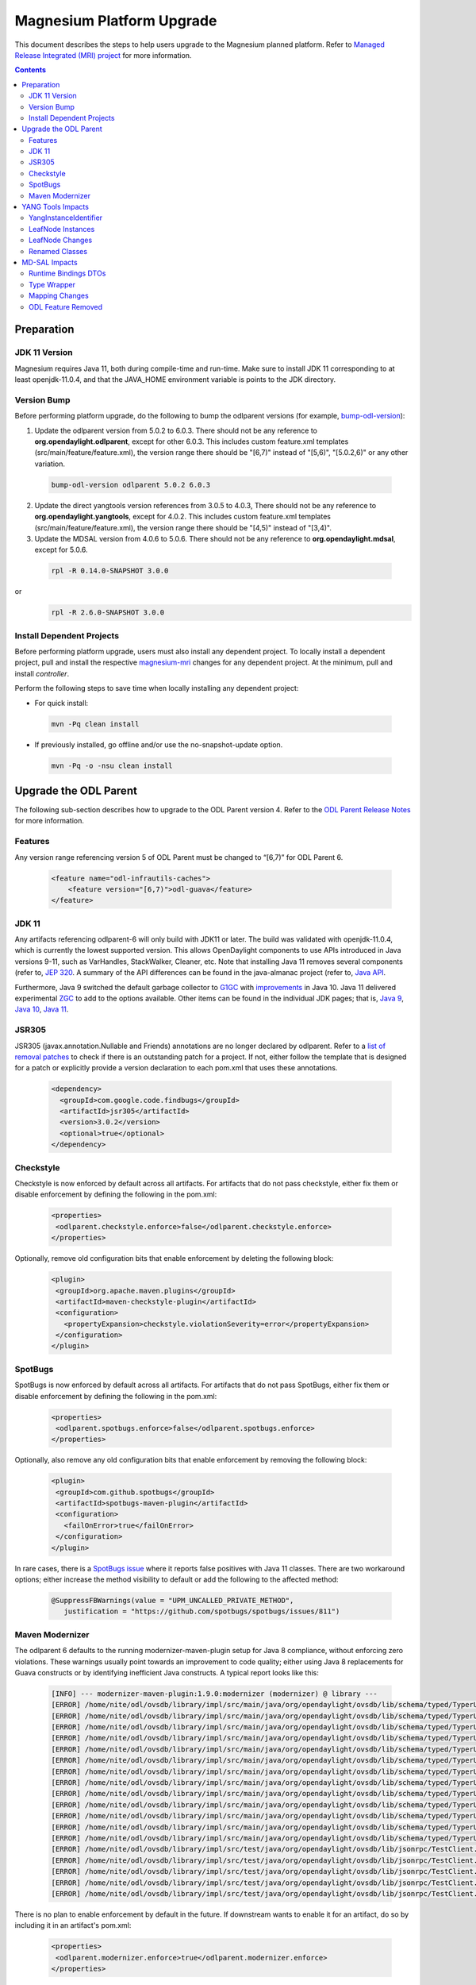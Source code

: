 ==========================
Magnesium Platform Upgrade
==========================

This document describes the steps to help users upgrade to the
Magnesium planned platform. Refer to `Managed Release Integrated (MRI)
project <https://git.opendaylight.org/gerrit/#/q/topic:magnesium-mri>`_
for more information.

.. contents:: Contents

Preparation
-----------

JDK 11 Version
^^^^^^^^^^^^^^

Magnesium requires Java 11, both during compile-time and run-time.
Make sure to install JDK 11 corresponding to at least openjdk-11.0.4,
and that the JAVA_HOME environment variable is points to the JDK directory.

Version Bump
^^^^^^^^^^^^

Before performing platform upgrade, do the following to bump the odlparent
versions (for example, `bump-odl-version <https://github.com/skitt/odl-tools/blob/master/bump-odl-version>`_):

1. Update the odlparent version from 5.0.2 to 6.0.3. There should
   not be any reference to **org.opendaylight.odlparent**, except
   for other 6.0.3. This includes custom feature.xml templates
   (src/main/feature/feature.xml), the version range there should
   be "[6,7)" instead of "[5,6)", "[5.0.2,6)" or any other variation.

 .. code-block:: none

  bump-odl-version odlparent 5.0.2 6.0.3

2. Update the direct yangtools version references from 3.0.5 to 4.0.3,
   There should not be any reference to **org.opendaylight.yangtools**,
   except for 4.0.2. This includes custom feature.xml templates
   (src/main/feature/feature.xml), the version range there should
   be "[4,5)" instead of "[3,4)".

3. Update the MDSAL version from 4.0.6 to 5.0.6. There should not be
   any reference to **org.opendaylight.mdsal**, except for 5.0.6.

 .. code-block:: none

  rpl -R 0.14.0-SNAPSHOT 3.0.0

or
 .. code-block:: none

  rpl -R 2.6.0-SNAPSHOT 3.0.0

Install Dependent Projects
^^^^^^^^^^^^^^^^^^^^^^^^^^

Before performing platform upgrade, users must also install
any dependent project. To locally install a dependent project,
pull and install the respective `magnesium-mri <https://git.opendaylight.org/gerrit/#/q/topic:magnesium-mri>`_ changes for any dependent project. At the minimum, pull and install *controller*.

Perform the following steps to save time when locally installing
any dependent project:

* For quick install:

 .. code-block:: none

  mvn -Pq clean install

* If previously installed, go offline and/or use the
  no-snapshot-update option.

 .. code-block:: none

  mvn -Pq -o -nsu clean install

Upgrade the ODL Parent
----------------------

The following sub-section describes how to upgrade to
the ODL Parent version 4. Refer to the `ODL Parent Release Notes
<https://github.com/opendaylight/odlparent/blob/master/NEWS.rst#version-600>`_
for more information.

Features
^^^^^^^^

Any version range referencing version 5 of ODL Parent must be changed
to “[6,7)” for ODL Parent 6.

 .. code-block:: none

   <feature name="odl-infrautils-caches">
       <feature version="[6,7)">odl-guava</feature>
   </feature>

JDK 11
^^^^^^

Any artifacts referencing odlparent-6 will only build with JDK11 or later.
The build was validated with openjdk-11.0.4, which is currently the lowest
supported version. This allows OpenDaylight components to use APIs introduced
in Java versions 9-11, such as VarHandles, StackWalker, Cleaner, etc. Note
that installing Java 11 removes several components (refer to, `JEP 320
<https://openjdk.java.net/jeps/320>`_. A summary of the API
differences can be found in the java-almanac project (refer to, `Java API
<http://download.eclipselab.org/jdkdiff/V8/V11/index.html>`_.

Furthermore, Java 9 switched the default garbage collector to `G1GC
<https://openjdk.java.net/jeps/248>`_ with `improvements
<https://openjdk.java.net/jeps/307>`_ in Java 10. Java 11 delivered
experimental `ZGC <https://openjdk.java.net/jeps/333>`_ to add to the
options available. Other items can be found in the individual JDK pages;
that is, `Java 9 <https://openjdk.java.net/projects/jdk9/>`_, `Java 10
<https://openjdk.java.net/projects/jdk/10/>`_, `Java 11
<https://openjdk.java.net/projects/jdk/11/>`_.

JSR305
^^^^^^

JSR305 (javax.annotation.Nullable and Friends) annotations are no longer
declared by odlparent. Refer to a `list of removal patches
<https://git.opendaylight.org/gerrit/q/topic:jsr305>`_ to check
if there is an outstanding patch for a project. If not, either follow
the template that is designed for a patch or explicitly provide a
version declaration to each pom.xml that uses these annotations.

 .. code-block:: none

   <dependency>
     <groupId>com.google.code.findbugs</groupId>
     <artifactId>jsr305</artifactId>
     <version>3.0.2</version>
     <optional>true</optional>
   </dependency>

Checkstyle
^^^^^^^^^^

Checkstyle is now enforced by default across all artifacts. For artifacts
that do not pass checkstyle, either fix them or disable enforcement by
defining the following in the pom.xml:

 .. code-block:: none

   <properties>
    <odlparent.checkstyle.enforce>false</odlparent.checkstyle.enforce>
   </properties>

Optionally, remove old configuration bits that enable enforcement by
deleting the following block:

 .. code-block:: none

  <plugin>
   <groupId>org.apache.maven.plugins</groupId>
   <artifactId>maven-checkstyle-plugin</artifactId>
   <configuration>
     <propertyExpansion>checkstyle.violationSeverity=error</propertyExpansion>
   </configuration>
  </plugin>

SpotBugs
^^^^^^^^

SpotBugs is now enforced by default across all artifacts. For artifacts that
do not pass SpotBugs, either fix them or disable enforcement by defining the
following in the pom.xml:

 .. code-block:: none

  <properties>
   <odlparent.spotbugs.enforce>false</odlparent.spotbugs.enforce>
  </properties>

Optionally, also remove any old configuration bits that enable enforcement
by removing the following block:

 .. code-block:: none

  <plugin>
   <groupId>com.github.spotbugs</groupId>
   <artifactId>spotbugs-maven-plugin</artifactId>
   <configuration>
     <failOnError>true</failOnError>
   </configuration>
  </plugin>

In rare cases, there is a `SpotBugs issue <https://github.com/spotbugs/spotbugs/issues/811>`_
where it reports false positives with Java 11 classes. There are two
workaround options; either increase the method visibility to default
or add the following to the affected method:

 .. code-block:: none

  @SuppressFBWarnings(value = "UPM_UNCALLED_PRIVATE_METHOD",
     justification = "https://github.com/spotbugs/spotbugs/issues/811")

Maven Modernizer
^^^^^^^^^^^^^^^^

The odlparent 6 defaults to the running modernizer-maven-plugin setup for
Java 8 compliance, without enforcing zero violations. These warnings usually
point towards an improvement to code quality; either using Java 8 replacements
for Guava constructs or by identifying inefficient Java constructs.
A typical report looks like this:

 .. code-block:: none

  [INFO] --- modernizer-maven-plugin:1.9.0:modernizer (modernizer) @ library ---
  [ERROR] /home/nite/odl/ovsdb/library/impl/src/main/java/org/opendaylight/ovsdb/lib/schema/typed/TyperUtils$1.java:398: Prefer java.util.Objects.equals(Object, Object)
  [ERROR] /home/nite/odl/ovsdb/library/impl/src/main/java/org/opendaylight/ovsdb/lib/schema/typed/TyperUtils.java:439: Prefer java.util.Objects.requireNonNull(Object)
  [ERROR] /home/nite/odl/ovsdb/library/impl/src/main/java/org/opendaylight/ovsdb/lib/schema/typed/TyperUtils.java:440: Prefer java.util.Objects.requireNonNull(Object)
  [ERROR] /home/nite/odl/ovsdb/library/impl/src/main/java/org/opendaylight/ovsdb/lib/schema/typed/TyperUtils.java:441: Prefer java.util.Objects.requireNonNull(Object)
  [ERROR] /home/nite/odl/ovsdb/library/impl/src/main/java/org/opendaylight/ovsdb/lib/schema/typed/TyperUtils.java:468: Prefer java.util.Objects.requireNonNull(Object)
  [ERROR] /home/nite/odl/ovsdb/library/impl/src/main/java/org/opendaylight/ovsdb/lib/schema/typed/TyperUtils.java:469: Prefer java.util.Objects.requireNonNull(Object)
  [ERROR] /home/nite/odl/ovsdb/library/impl/src/main/java/org/opendaylight/ovsdb/lib/schema/typed/TyperUtils.java:470: Prefer java.util.Objects.requireNonNull(Object)
  [ERROR] /home/nite/odl/ovsdb/library/impl/src/main/java/org/opendaylight/ovsdb/lib/schema/typed/TyperUtils.java:497: Prefer java.util.Objects.requireNonNull(Object)
  [ERROR] /home/nite/odl/ovsdb/library/impl/src/main/java/org/opendaylight/ovsdb/lib/schema/typed/TyperUtils.java:498: Prefer java.util.Objects.requireNonNull(Object)
  [ERROR] /home/nite/odl/ovsdb/library/impl/src/main/java/org/opendaylight/ovsdb/lib/schema/typed/TyperUtils.java:499: Prefer java.util.Objects.requireNonNull(Object)
  [ERROR] /home/nite/odl/ovsdb/library/impl/src/main/java/org/opendaylight/ovsdb/lib/schema/typed/TyperUtils.java:529: Prefer java.util.Objects.requireNonNull(Object)
  [ERROR] /home/nite/odl/ovsdb/library/impl/src/main/java/org/opendaylight/ovsdb/lib/schema/typed/TyperUtils.java:530: Prefer java.util.Objects.requireNonNull(Object)
  [ERROR] /home/nite/odl/ovsdb/library/impl/src/main/java/org/opendaylight/ovsdb/lib/schema/typed/TyperUtils.java:531: Prefer java.util.Objects.requireNonNull(Object)
  [ERROR] /home/nite/odl/ovsdb/library/impl/src/test/java/org/opendaylight/ovsdb/lib/jsonrpc/TestClient.java:63: Prefer java.lang.String.getBytes(java.nio.charset.Charset)
  [ERROR] /home/nite/odl/ovsdb/library/impl/src/test/java/org/opendaylight/ovsdb/lib/jsonrpc/TestClient.java:68: Prefer java.lang.String.getBytes(java.nio.charset.Charset)
  [ERROR] /home/nite/odl/ovsdb/library/impl/src/test/java/org/opendaylight/ovsdb/lib/jsonrpc/TestClient.java:70: Prefer java.lang.String.getBytes(java.nio.charset.Charset)
  [ERROR] /home/nite/odl/ovsdb/library/impl/src/test/java/org/opendaylight/ovsdb/lib/jsonrpc/TestClient.java:80: Prefer java.lang.String.getBytes(java.nio.charset.Charset)
  [ERROR] /home/nite/odl/ovsdb/library/impl/src/test/java/org/opendaylight/ovsdb/lib/jsonrpc/TestClient.java:88: Prefer java.lang.String.getBytes(java.nio.charset.Charset)

There is no plan to enable enforcement by default in the future. If downstream
wants to enable it for an artifact, do so by including it in an artifact's pom.xml:

 .. code-block:: none

  <properties>
   <odlparent.modernizer.enforce>true</odlparent.modernizer.enforce>
  </properties>

YANG Tools Impacts
------------------

YangInstanceIdentifier
^^^^^^^^^^^^^^^^^^^^^^

The YangInstanceIdentifier.NodeIdentifierWithPredicates was a final class,
holding a map of QName/value pairs. This class is most often used with a
single QName/value pair; thus, the yangtools-6.0.0 provides two separate
specializations:

* one for a single pair
* one for all other cases

This specialization saves one level of object indirection, which reduces
the heap usage for single-pair case by 33-37.5%. The impact is that any
code relying on NodeIdentifierWithPredicates.getClass() will break.
Users are advised to switch to this instance of checks instead.

LeafNode Instances
^^^^^^^^^^^^^^^^^^

LeafNode instances are treated as transient. That is, immutable
implementations of NormalizedNodeContainer do not retain any stored
LeafNode instance as per of a Jira issue. Since LeafNodes are pairs
(NodeIdentifier, value), they can be instantiated on demand. This saves
significant amount of heap for all NormalizedNode trees, especially those
that are used in a DataTree (datastore, etc.). The downside of this is
that leaf identity can no longer be relied on, so any code relying on
NormalizedNodeContainer.getChild() or NormalizedNodeContainer.getValue(),
so returning stable LeafNode references will break.

LeafNode Changes
^^^^^^^^^^^^^^^^

As detailed in JIRA, this change modifies the types used as LeafNode
changes in the case of *uint* types.

.. list-table::
   :widths: 10 20 40
   :header-rows: 1

   * - **YANG Type**
     - **Old Java Type**
     - **New Java Type**
   * - uint8
     - java.lang.Short
     - org.opendaylight.yangtools.yang.common.Uint8
   * - uint16
     - java.lang.Integer
     - org.opendaylight.yangtools.yang.common.Uint16
   * - uint32
     - java.lang.Long
     - org.opendaylight.yangtools.yang.common.Uint32
   * - uint64
     - java.math.BigInteger
     - org.opendaylight.yangtools.yang.common.Uint64

Since NormalizedNode APIs are inherently not type-safe, they cannot
be validated at compile-time, since downstreams are expected to update
code accordingly. Leaf values and MD-SAL binding are validated by YANG
Tools codecs, so access to malformed data can be discovered through
those means. However, DataTree and components built on top of it will
not perform value validation; thus, storage is not good enough of a
test for compatibility. The best check is reading the entire datastore
through RESTCONF, so that it forces type checks to occur and will fail
when there is a mismatch.

Renamed Classes
^^^^^^^^^^^^^^^

To keep naming consistent, the following classes were renamed:

* AnyXmlSchemaNode renamed to AnyxmlSchemaNode
* AnyDataSchemaNode renamed to AnydataSchemaNode
* AnyDataNode renamed to AnydataNode
* AnyXmlNode renamed to DOMSourceAnyxmlNode

MD-SAL Impacts
--------------

Runtime Bindings DTOs
^^^^^^^^^^^^^^^^^^^^^

Runtime binding DTOs (data transfer objects) no longer return
mutable lists. That is Runtime-based DTOs that are provided to
DataTreeChangeListener, RPC invocations and resulting from datastore
reads, no longer return collections that are mutable. For details,
see the `MD-SAL issue <https://jira.opendaylight.org/browse/MDSAL-440>`_,
but refer to the following to get a brief overview:

 .. code-block:: none

  interface SomeObject extends DataObject {
    List<Other> getOther();
  }

In addition, the *getOther()* method implementation no longer returns
an ArrayList. This is a known bug and a divergence from the binding
specification design assumptions. It is known to have been misused
by the application code. Any attempt to modify this collection results
in an UnsupportedOperationException error being thrown. In addition,
any call sites triggering it must be updated to create a mutable copy
of the list.

Type Wrapper
^^^^^^^^^^^^

Type wrapper classes establish an equality domain. As noted in the
corresponding the MD-SAL issue, rules for comparing type-wrapper
classes have been relaxed. This can lead to objects previously
deemed as non-equal to be evaluated as equal.

Previously, a construct that appeared as:

 .. code-block:: none

  typedef foo {
    type int;
  }

  typedef bar {
    type foo;
  }

Used like this:

 .. code-block:: none

  Foo foo = new Foo(1);
  Bar bar = new Bar(1);
  assertEquals(foo, bar);

Would fail the assertion. However, now it succeeds.

Mapping Changes
^^^^^^^^^^^^^^^

As noted in YANG Tools above, the value mapping was changed in the
DOM domain. Since binding/DOM adaption must translate values
accurately, and not reflecting that change in Binding APIs would
lead to a prohibitive runtime cost. Therefore, binding codegen
contract changes in the way these types are mapped, which resolves
a separate issue as a side effect.

This impacts the getter methods the most, as they lose their ability
to automatically unbox. All users are unfortunately forced to adapt
to these, by calling provided a .toJava() method on the returned object.
For example, given the model:

 .. code-block:: none

  container foo {
    leaf bar {
     type uint32;
     }
   }

A *long* corresponding to the value is acquired as:

 .. code-block:: none

   long bar = foo.getBar().toJava();

Most users of builders and encapsulated value types are not as affected,
since the codegen generates compatibility bridge methods, which adapt old
value types to new uses. Therefore, the transition is seamless. These methods
are marked as @Deprecated(forRemoval = true), so their use is clearly flagged
during build as the following:

 .. code-block:: none

  [WARNING] netconf/netconf/netconf-topology/src/test/java/org/opendaylight/netconf/topology/impl/NetconfTopologyImplTest.java:[164,26] PortNumber(java.lang.Integer) in org.opendaylight.yang.gen.v1.urn.ietf.params.xml.ns.yang.ietf.inet.types.rev130715.PortNumber has been deprecated and marked for removal
  [WARNING] netconf/netconf/netconf-topology/src/test/java/org/opendaylight/netconf/topology/impl/NetconfTopologyImplTest.java:[166,17] setDefaultRequestTimeoutMillis(java.lang.Long) in org.opendaylight.yang.gen.v1.urn.opendaylight.netconf.node.topology.rev150114.NetconfNodeBuilder has been deprecated and marked for removal
  [WARNING] netconf/netconf/netconf-topology/src/test/java/org/opendaylight/netconf/topology/impl/NetconfTopologyImplTest.java:[167,17] setBetweenAttemptsTimeoutMillis(java.lang.Integer) in org.opendaylight.yang.gen.v1.urn.opendaylight.netconf.node.topology.rev150114.NetconfNodeBuilder has been deprecated and marked for removal
  [WARNING] netconf/netconf/netconf-topology/src/test/java/org/opendaylight/netconf/topology/impl/NetconfTopologyImplTest.java:[168,17] setKeepaliveDelay(java.lang.Long) in org.opendaylight.yang.gen.v1.urn.opendaylight.netconf.node.topology.rev150114.NetconfNodeBuilder has been deprecated and marked for removal

These compatibility wrappers are not generated in case of union types, as that would run counter to MDSAL-330, where such compatibility wrappers would cause conflicts.

Downstream users are strongly encouraged to migrate, as these methods and constructors
will be removed in Aluminum. In order to facilitate that migration, a set of
fromJava() methods is provided from the
org.opendaylight.yangtools.yang.common.UintConversions. These take widened
Java primitive (short, int, long) or a BigInteger to produce the corresponding
Uint8/Uint16/Uint32/Uint64:

 .. code-block:: none

  imports static org.opendaylight.yangtools.yang.common.UintConversions.fromJava;

   Uint64 zero = fromJava(BigInteger.ZERO);
   Uint8 one = fromJava((short) 1);
   Uint16 two = fromJava(2);
   Uint32 three = fromJava(3L);

  .. Note:: A proper migration should adopt these types as the replacement
     of the short/integer/long/biginteger in a custom structure. However,
     these types of conversion have a cost, especially in the case of
     Uint64/BigInteger conversion. Unless required, projects should
     eliminate the use of BigInteger in favor of Uint64, since Uint64
     is superior in terms of performance and memory footprint.

ODL Feature Removed
^^^^^^^^^^^^^^^^^^^

The odl-mdsal-model-draft-bierman-netconf-restconf-02 feature was removed.
This feature, along with org.opendaylight.mdsal.model/ietf-restconf artifact
was removed from MDSAL, but was migrated to its sole user in these patches.
